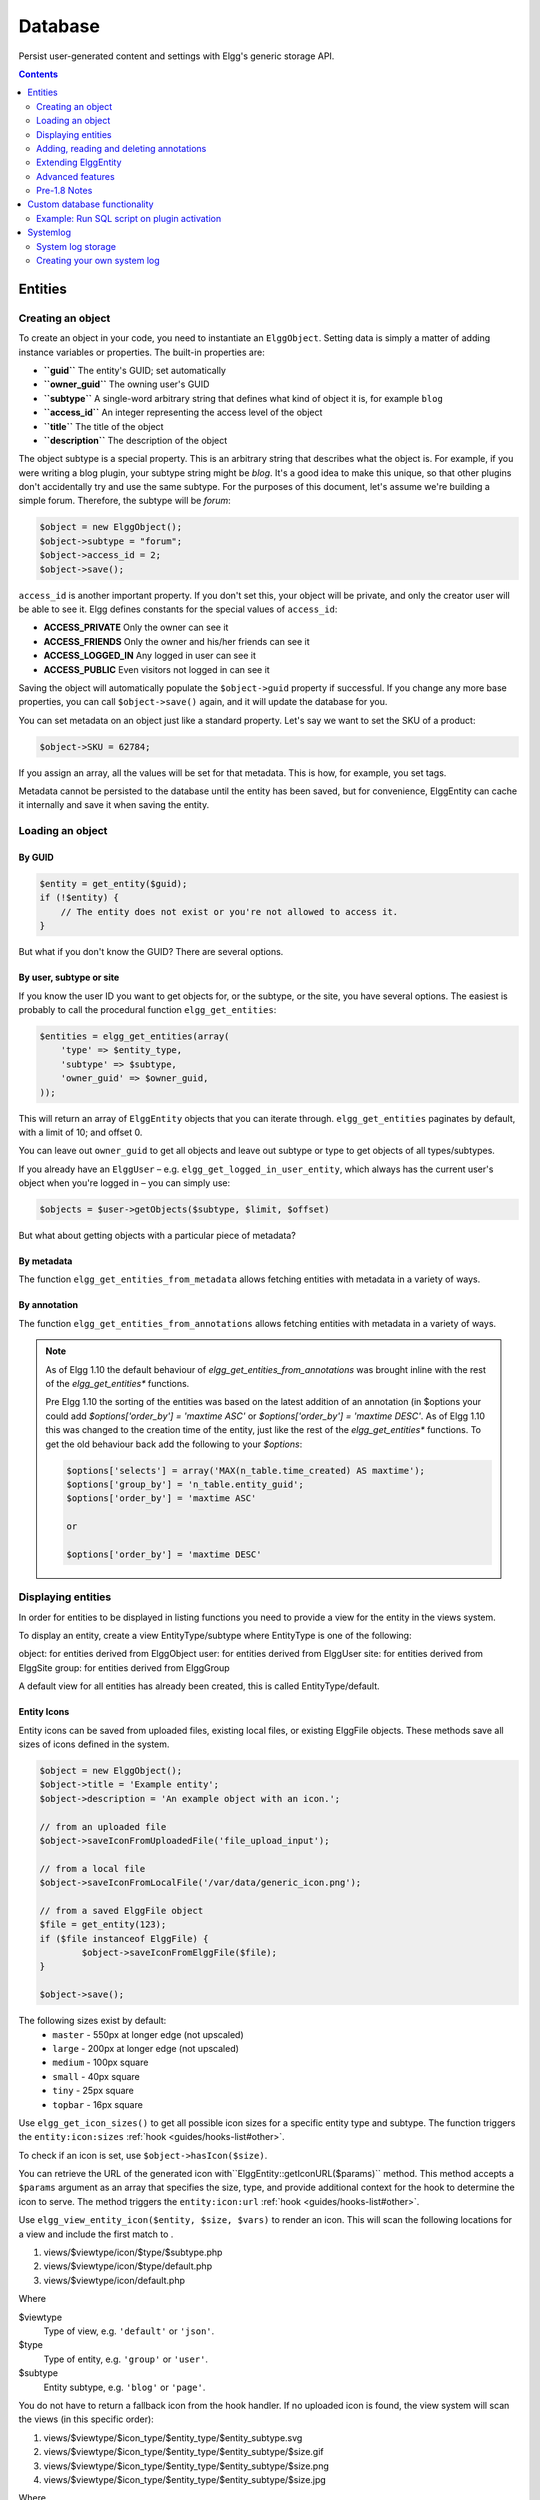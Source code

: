 Database
########

Persist user-generated content and settings with Elgg's generic storage API.

.. contents:: Contents
   :local:
   :depth: 2

Entities
========

Creating an object
------------------

To create an object in your code, you need to instantiate an
``ElggObject``. Setting data is simply a matter of adding instance
variables or properties. The built-in properties are:

-  **``guid``** The entity's GUID; set automatically
-  **``owner_guid``** The owning user's GUID
-  **``subtype``** A single-word arbitrary string that defines what kind
   of object it is, for example ``blog``
-  **``access_id``** An integer representing the access level of the
   object
-  **``title``** The title of the object
-  **``description``** The description of the object

The object subtype is a special property. This is an arbitrary string
that describes what the object is. For example, if you were writing a
blog plugin, your subtype string might be *blog*. It's a good idea to
make this unique, so that other plugins don't accidentally try and use
the same subtype. For the purposes of this document, let's assume we're
building a simple forum. Therefore, the subtype will be *forum*:

.. code:: php

    $object = new ElggObject();
    $object->subtype = "forum";
    $object->access_id = 2;
    $object->save();
    
``access_id`` is another important property. If you don't set this, your
object will be private, and only the creator user will be able to see
it. Elgg defines constants for the special values of ``access_id``:

-  **ACCESS_PRIVATE** Only the owner can see it
-  **ACCESS_FRIENDS** Only the owner and his/her friends can see it
-  **ACCESS_LOGGED_IN** Any logged in user can see it
-  **ACCESS_PUBLIC** Even visitors not logged in can see it

Saving the object will automatically populate the ``$object->guid``
property if successful. If you change any more base properties, you can
call ``$object->save()`` again, and it will update the database for you.

You can set metadata on an object just like a standard property. Let's
say we want to set the SKU of a product:

.. code:: php

    $object->SKU = 62784;

If you assign an array, all the values will be set for that metadata.
This is how, for example, you set tags.

Metadata cannot be persisted to the database until the entity has been
saved, but for convenience, ElggEntity can cache it internally and save
it when saving the entity.

Loading an object
-----------------

By GUID
~~~~~~~

.. code:: php

    $entity = get_entity($guid);
    if (!$entity) {
        // The entity does not exist or you're not allowed to access it.
    }

But what if you don't know the GUID? There are several options.

By user, subtype or site
~~~~~~~~~~~~~~~~~~~~~~~~

If you know the user ID you want to get objects for, or the subtype, or
the site, you have several options. The easiest is probably to call the
procedural function ``elgg_get_entities``:

.. code:: php

    $entities = elgg_get_entities(array(
        'type' => $entity_type,
        'subtype' => $subtype,
        'owner_guid' => $owner_guid,
    ));

This will return an array of ``ElggEntity`` objects that you can iterate
through. ``elgg_get_entities`` paginates by default, with a limit of 10;
and offset 0.

You can leave out ``owner_guid`` to get all objects and leave out subtype
or type to get objects of all types/subtypes.

If you already have an ``ElggUser`` – e.g. ``elgg_get_logged_in_user_entity``,
which always has the current user's object when you're logged in – you can
simply use:

.. code:: php

    $objects = $user->getObjects($subtype, $limit, $offset)

But what about getting objects with a particular piece of metadata?

By metadata
~~~~~~~~~~~

The function ``elgg_get_entities_from_metadata`` allows fetching entities
with metadata in a variety of ways.

By annotation
~~~~~~~~~~~~~

The function ``elgg_get_entities_from_annotations`` allows fetching entities
with metadata in a variety of ways.

.. note::

   As of Elgg 1.10 the default behaviour of `elgg_get_entities_from_annotations` was brought inline with the rest of the `elgg_get_entities*` functions.
   
   Pre Elgg 1.10 the sorting of the entities was based on the latest addition of an annotation (in $options your could add `$options['order_by'] = 'maxtime ASC'` or `$options['order_by'] = 'maxtime DESC'`. As of Elgg 1.10 this was changed to the creation time of the entity, just like the rest of the `elgg_get_entities*` functions.
   To get the old behaviour back add the following to your `$options`:
   
   .. code:: php
   
      $options['selects'] = array('MAX(n_table.time_created) AS maxtime');
      $options['group_by'] = 'n_table.entity_guid';
      $options['order_by'] = 'maxtime ASC'
      
      or
      
      $options['order_by'] = 'maxtime DESC'
      

Displaying entities
-------------------

In order for entities to be displayed in listing functions you need
to provide a view for the entity in the views system.

To display an entity, create a view EntityType/subtype where EntityType
is one of the following:

object: for entities derived from ElggObject
user: for entities derived from ElggUser
site: for entities derived from ElggSite
group: for entities derived from ElggGroup

A default view for all entities has already been created, this is called
EntityType/default.

.. _guides/database#entity-icons:

Entity Icons
~~~~~~~~~~~~

Entity icons can be saved from uploaded files, existing local files, or existing ElggFile 
objects. These methods save all sizes of icons defined in the system.

.. code:: php

	$object = new ElggObject();
	$object->title = 'Example entity';
	$object->description = 'An example object with an icon.';
	
	// from an uploaded file
	$object->saveIconFromUploadedFile('file_upload_input');

	// from a local file
	$object->saveIconFromLocalFile('/var/data/generic_icon.png');

	// from a saved ElggFile object
	$file = get_entity(123);
	if ($file instanceof ElggFile) {
		$object->saveIconFromElggFile($file);
	}
	
	$object->save();

The following sizes exist by default: 
 * ``master`` - 550px at longer edge (not upscaled)
 * ``large`` - 200px at longer edge (not upscaled)
 * ``medium`` - 100px square
 * ``small`` - 40px square
 * ``tiny`` - 25px square
 * ``topbar`` - 16px square

Use ``elgg_get_icon_sizes()`` to get all possible icon sizes for a specific entity type and subtype.
The function triggers the ``entity:icon:sizes`` :ref:`hook <guides/hooks-list#other>`.

To check if an icon is set, use ``$object->hasIcon($size)``.

You can retrieve the URL of the generated icon with``ElggEntity::getIconURL($params)`` method.
This method accepts a ``$params`` argument as an array that specifies the size, type, and provide 
additional context for the hook to determine the icon to serve. 
The method triggers the ``entity:icon:url`` :ref:`hook <guides/hooks-list#other>`.

Use ``elgg_view_entity_icon($entity, $size, $vars)`` to render an icon. This will scan the following
locations for a view and include the first match to .

#. views/$viewtype/icon/$type/$subtype.php
#. views/$viewtype/icon/$type/default.php
#. views/$viewtype/icon/default.php

Where

$viewtype
	Type of view, e.g. ``'default'`` or ``'json'``.
$type
	Type of entity, e.g. ``'group'`` or ``'user'``.
$subtype
	Entity subtype, e.g. ``'blog'`` or ``'page'``.

You do not have to return a fallback icon from the hook handler. If no uploaded icon is found,
the view system will scan the views (in this specific order):

#. views/$viewtype/$icon_type/$entity_type/$entity_subtype.svg
#. views/$viewtype/$icon_type/$entity_type/$entity_subtype/$size.gif
#. views/$viewtype/$icon_type/$entity_type/$entity_subtype/$size.png
#. views/$viewtype/$icon_type/$entity_type/$entity_subtype/$size.jpg

Where

$viewtype
	Type of view, e.g. ``'default'`` or ``'json'``.
$icon_type
	Icon type, e.g. ``'icon'`` or ``'cover_image'``.
$entity_type
	Type of entity, e.g. ``'group'`` or ``'user'``.
$entity_subtype
	Entity subtype, e.g. ``'blog'`` or ``'page'`` (or ``'default'`` if entity has not subtype).
$size
    Icon size (note that we do not use the size with svg icons)

Icon methods support passing an icon type if an entity has more than one icon. For example, a user
might have an avatar and a cover photo icon. You would pass ``'cover_photo'`` as the icon type:

.. code:: php

	$object->saveIconFromUploadedFile('uploaded_photo', 'cover_photo');

	$object->getIconUrl([
		'size' => 'medium',
		'type' => 'cover_photo'
	]);

Note that custom icon types (e.g. cover photos) do not have preset sizes and coordinates.
Use ``entity:<icon_type>:url`` :ref:`hook <guides/hooks-list#other>` to configure them.

By default icons will be stored in ``/icons/<icon_type>/<size>.jpg`` relative to entity's directory on filestore.
To provide an alternative location, use the ``entity:<icon_type>:file`` :ref:`hook <guides/hooks-list#other>`.

Adding, reading and deleting annotations
----------------------------------------

Annotations could be used, for example, to track ratings. To annotate an
entity you can use the object's ``annotate()`` method. For example, to
give a blog post a rating of 5, you could use:

.. code:: php

    $blog_post->annotate('rating', 5);

.. _view: Views

To retrieve the ratings on the blog post, use
``$blogpost->getAnnotations('rating')`` and if you want to delete an
annotation, you can operate on the ``ElggAnnotation`` class, eg
``$annotation->delete()``.

Retrieving a single annotation can be done with ``get_annotation()`` if
you have the annotation's ID. If you delete an ElggEntity of any kind,
all its metadata, annotations, and relationships will be automatically
deleted as well.

Extending ElggEntity
--------------------

If you derive from one of the Elgg core classes, you'll need to tell
Elgg how to properly instantiate the new type of object so that
get\_entity() et al. will return the appropriate PHP class. For example,
if I customize ElggGroup in a class called "Committee", I need to make
Elgg aware of the new mapping. Following is an example class extension:

.. code:: php

    // Class source
    class Committee extends ElggGroup {

        protected function initializeAttributes() {
            parent::initializeAttributes();
            $this->attributes['subtype'] = 'committee';
        }

        // more customizations here
    }

In your plugins ``elgg-plugin.php`` file add the ``entities`` section.

.. code:: php

    <?php // mod/example/elgg-plugin.php
    return [
        // entities registration
        'entities' => [
			[
				'type' => 'group',
				'subtype' => 'committee',
				'class' => 'Committee',
				'searchable' => true, 
			],
		],
    ];
    
The entities will be registered upon activation of the plugin.
    
Now if you invoke ``get_entity()`` with the GUID of a committee object,
you'll get back an object of type Committee.

.. note::
	If you ever change the name of the class, use ``update_subtype()`` to change it as part of an upgrade

Advanced features
-----------------

Entity URLs
~~~~~~~~~~~

Entity urls are provided by the ``getURL()`` interface and provide the
Elgg framework with a common way of directing users to the appropriate
display handler for any given object.

For example, a profile page in the case of users.

The url is set using the ``elgg\_register\_entity\_url\_handler()``
function. The function you register must return the appropriate url for
the given type - this itself can be an address set up by a page handler.

.. _getURL(): http://reference.elgg.org/classElggEntity.html#778536251179055d877d3ddb15deeffd
.. _elgg\_register\_entity\_url\_handler(): http://reference.elgg.org/entities_8php.html#f28d3b403f90c91a715b81334eb59893

The default handler is to use the default export interface.

Entity loading performance
~~~~~~~~~~~~~~~~~~~~~~~~~~

``elgg_get_entities`` has a couple options that can sometimes be useful to improve performance.

- **preload_owners**: If the entities fetched will be displayed in a list with the owner information, you can set this option to ``true`` to efficiently load the owner users of the fetched entities.
- **preload_containers**: If the entities fetched will be displayed in a list using info from their containers, you can set this option to ``true`` to efficiently load them.
- **distinct**: When Elgg fetches entities using an SQL query, Elgg must be sure that each entity row appears only once in the result set. By default it includes a ``DISTINCT`` modifier on the GUID column to enforce this, but some queries naturally return unique entities. Setting the ``distinct`` option to false will remove this modifier, and rely on the query to enforce its own uniqueness.

The internals of Elgg entity queries is a complex subject and it's recommended to seek help on the Elgg Community site before using the ``distinct`` option.

Pre-1.8 Notes
-------------

update\_subtype(): This function is new in 1.8. In prior versions, you
would need to edit the database by hand if you updated the class name
associated with a given subtype.

elgg\_register\_entity\_url\_handler(): This function is new in 1.8. It
deprecates register\_entity\_url\_handler(), which you should use if
developing for a pre-1.8 version of Elgg.

elgg\_get\_entities\_from\_metadata(): This function is new in 1.8. It
deprecates get\_entities\_from\_metadata(), which you should use if
developing for a pre-1.8 version of Elgg.

Custom database functionality
=============================

It is strongly recommended to use entities wherever possible. However, Elgg
supports custom SQL queries using the database API.

Example: Run SQL script on plugin activation
--------------------------------------------

This example shows how you can populate your database on plugin activation.

my_plugin/activate.php:

.. code:: php

    if (!elgg_get_plugin_setting('database_version', 'my_plugin') {
        run_sql_script(__DIR__ . '/sql/activate.sql');
        elgg_set_plugin_setting('database_version', 1, 'my_plugin');
    }


my_plugin/sql/activate.sql:

.. code:: sql

    -- Create some table
    CREATE TABLE prefix_custom_table(
        id INTEGER AUTO_INCREMENT,
        name VARCHAR(32),
        description VARCHAR(32),
        PRIMARY KEY (id)
    );

    -- Insert initial values for table
    INSERT INTO prefix_custom_table (name, description)
    VALUES ('Peter', 'Some guy'), ('Lisa', 'Some girl');

Note that Elgg execute statements through PHPs built-in functions and have
limited support for comments. I.e. only single line comments are supported
and must be prefixed by "-- " or "# ". A comment must start at the very beginning
of a line.

Systemlog
=========

.. note::

   This section need some attention and will contain outdated information

The default Elgg system log is a simple way of recording what happens within an Elgg system. It's viewable and searchable directly from the administration panel.

System log storage
------------------

A system log row is stored whenever an event concerning an object whose class implements the :doc:`/design/loggable` interface is triggered. ``ElggEntity`` and ``ElggExtender`` implement :doc:`/design/loggable`, so a system log row is created whenever an event is performed on all objects, users, groups, sites, metadata and annotations.

Common events include:

- create
- update
- delete
- login

Creating your own system log
----------------------------

There are some reasons why you might want to create your own system log. For example, you might need to store a full copy of entities when they are updated or deleted, for auditing purposes. You might also need to notify an administrator when certain types of events occur.

To do this, you can create a function that listens to all events for all types of object:

.. code:: php

   register_elgg_event_handler('all','all','your_function_name');

Your function can then be defined as:

.. code:: php

   function your_function_name($object, $event) {
      if ($object instanceof Loggable) {
         ...
      }
   }

You can then use the extra methods defined by :doc:`/design/loggable` to extract the information you need.
